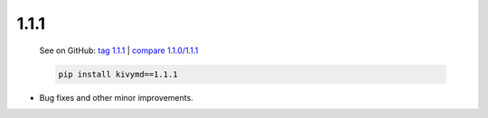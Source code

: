 1.1.1
------

    See on GitHub: `tag 1.1.1 <https://github.com/kivymd/KivyMD/tree/1.1.1>`_ | `compare 1.1.0/1.1.1 <https://github.com/kivymd/KivyMD/compare/1.1.0...1.1.1>`_

    .. code-block:: bash

       pip install kivymd==1.1.1

* Bug fixes and other minor improvements.
